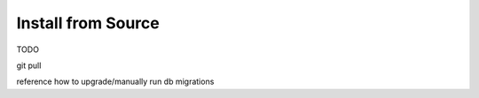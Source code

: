 Install from Source
===================

TODO

git pull

reference how to upgrade/manually run db migrations